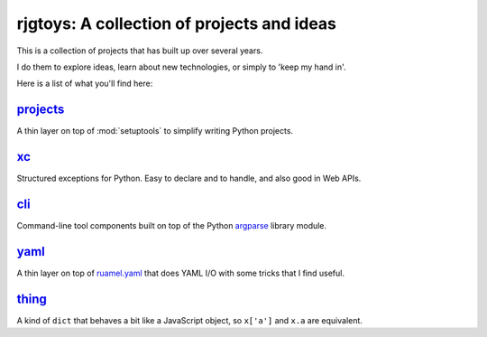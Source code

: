 rjgtoys: A collection of projects and ideas
===========================================

This is a collection of projects that has built up over several years.

I do them to explore ideas, learn about new technologies, or simply to
'keep my hand in'.

Here is a list of what you'll find here:

projects_
---------

A thin layer on top of :mod:`setuptools` to simplify writing Python projects.

xc_
---

Structured exceptions for Python.  Easy to declare and to handle, and also good in Web APIs.

cli_
----

Command-line tool components built on top of the Python argparse_ library module.

yaml_
-----

A thin layer on top of ruamel.yaml_ that does YAML I/O with some tricks
that I find useful.

thing_
------

A kind of ``dict`` that behaves a bit like a JavaScript object, so ``x['a']`` and ``x.a`` are equivalent.

.. _projects: /projects/projects/

.. _yaml: /projects/yaml/

.. _cli: /projects/cli/

.. _xc: /projects/xc/

.. _thing: /projects/thing/

.. _argparse: https://docs.python.org/3/library/argparse.html

.. _ruamel.yaml: https://pypi.org/project/ruamel.yaml/
